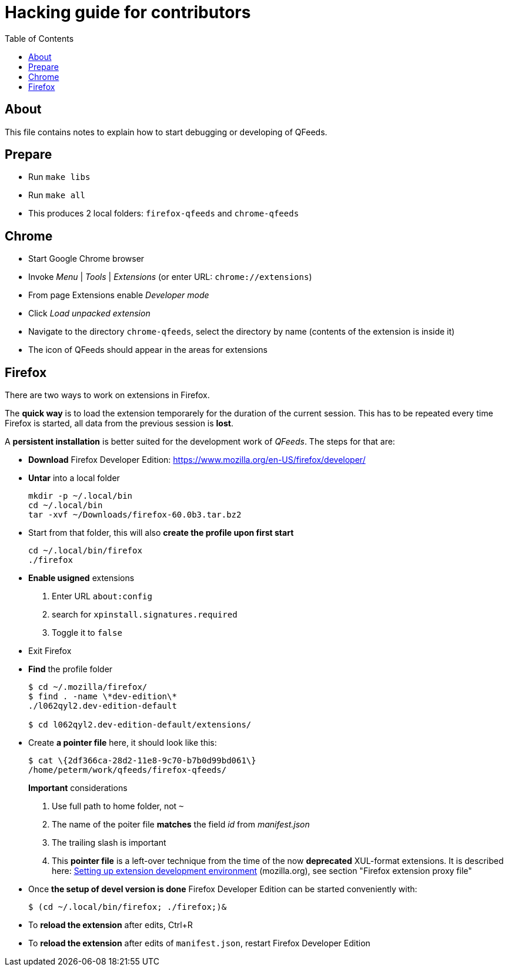 // HACKING.adoc for QFeeds
:toc:

= Hacking guide for contributors =

== About ==

This file contains notes to explain how to start debugging or
developing of QFeeds.

== Prepare ==

* Run `make libs`

* Run `make all`

* This produces 2 local folders: `firefox-qfeeds` and `chrome-qfeeds`

== Chrome ==

* Start Google Chrome browser

* Invoke _Menu_ | _Tools_ | _Extensions_ (or enter URL: `chrome://extensions`)

* From page Extensions enable _Developer mode_

* Click _Load unpacked extension_

* Navigate to the directory `chrome-qfeeds`,
  select the directory by name (contents of the extension is inside it)

* The icon of QFeeds should appear in the areas for extensions

== Firefox ==

There are two ways to work on extensions in Firefox.

The *quick way* is to load the extension temporarely for the duration
of the current session. This has to be repeated every time Firefox is
started, all data from the previous session is *lost*.

A *persistent installation* is better suited for the development work
of _QFeeds_. The steps for that are:

* *Download* Firefox Developer Edition:
   https://www.mozilla.org/en-US/firefox/developer/

* *Untar* into a local folder
+
....
mkdir -p ~/.local/bin
cd ~/.local/bin
tar -xvf ~/Downloads/firefox-60.0b3.tar.bz2
....

* Start from that folder, this will also *create the profile upon
first start*
+
....
cd ~/.local/bin/firefox
./firefox
....

* *Enable usigned* extensions
+
. Enter URL `about:config`
. search for `xpinstall.signatures.required`
. Toggle it to `false`

* Exit Firefox

* *Find* the profile folder
+
....
$ cd ~/.mozilla/firefox/
$ find . -name \*dev-edition\*
./l062qyl2.dev-edition-default

$ cd l062qyl2.dev-edition-default/extensions/
....

* Create *a pointer file* here, it should look like this:
+
....
$ cat \{2df366ca-28d2-11e8-9c70-b7b0d99bd061\}
/home/peterm/work/qfeeds/firefox-qfeeds/
....
+
*Important* considerations
+
. Use full path to home folder, not `~`
+
. The name of the poiter file *matches* the field _id_ from _manifest.json_
+
. The trailing slash is important
+
. This *pointer file* is a left-over technique from the time of the
now *deprecated* XUL-format extensions. It is described here:
https://developer.mozilla.org/en-US/docs/Archive/Add-ons/Setting_up_extension_development_environment[Setting
up extension development environment] (mozilla.org), see section
"Firefox extension proxy file"

* Once *the setup of devel version is done* Firefox Developer Edition
  can be started conveniently with:
+
....
$ (cd ~/.local/bin/firefox; ./firefox;)&
....

* To *reload the extension* after edits, Ctrl+R

* To *reload the extension* after edits of `manifest.json`, restart Firefox Developer
Edition


